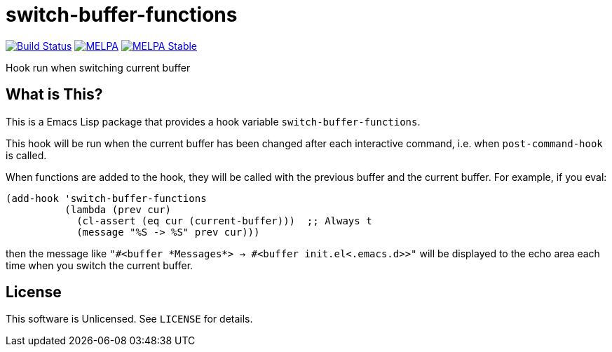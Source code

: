 = switch-buffer-functions

image:https://travis-ci.org/10sr/switch-buffer-functions-el.svg?branch=master["Build Status", link="https://travis-ci.org/10sr/switch-buffer-functions-el"]
image:https://melpa.org/packages/switch-buffer-functions-badge.svg["MELPA", link=https://melpa.org/\#/switch-buffer-functions]
image:https://stable.melpa.org/packages/switch-buffer-functions-badge.svg["MELPA Stable", link=https://stable.melpa.org/#/switch-buffer-functions]

Hook run when switching current buffer


== What is This?

This is a Emacs Lisp package that provides a hook variable
`switch-buffer-functions`.

This hook will be run when the current buffer has been changed after each
interactive command, i.e. when `post-command-hook` is called.

When functions are added to the hook, they will be called with the previous buffer and
the current buffer.  For example, if you eval:

[source,elisp]
----
(add-hook 'switch-buffer-functions
          (lambda (prev cur)
            (cl-assert (eq cur (current-buffer)))  ;; Always t
            (message "%S -> %S" prev cur)))
----

then the message like `"#<buffer \*Messages*> -> #<buffer init.el<.emacs.d>>"`
will be displayed to the echo area each time when you switch the current
buffer.


== License

This software is Unlicensed. See `LICENSE` for details.
